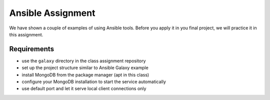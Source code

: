 Ansible Assignment
==================

We have shown a couple of examples of using Ansible tools. Before you apply it in you final project, we will practice it in this assignment.

Requirements
------------

* use the ``galaxy`` directory in the class assignment repository
* set up the project structure similar to Ansible Galaxy example
* install MongoDB from the package manager (apt in this class)
* configure your MongoDB installation to start the service automatically
* use default port and let it serve local client connections only

